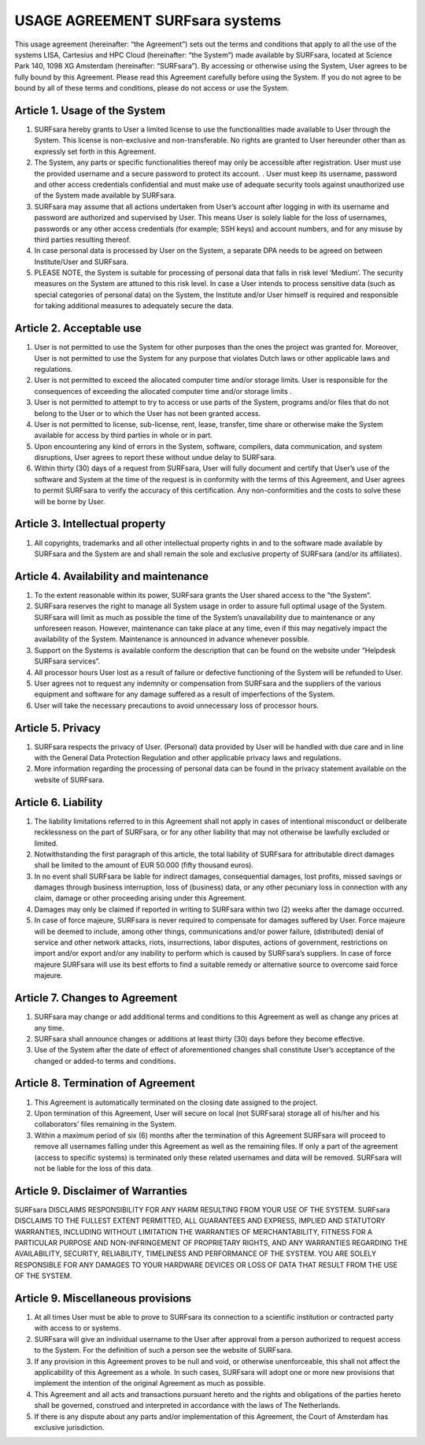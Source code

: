 USAGE AGREEMENT SURFsara systems
=================================

This usage agreement (hereinafter: “the Agreement”) sets out the terms and conditions that apply to all the use of the systems LISA, Cartesius and HPC Cloud (hereinafter: “the System”) made available by SURFsara, located at Science Park 140, 1098 XG Amsterdam (hereinafter: “SURFsara”). By accessing or otherwise using the System, User agrees to be fully bound by this Agreement. Please read this Agreement carefully before using the System. If you do not agree to be bound by all of these terms and conditions, please do not access or use the System.

Article 1.	Usage of the System
-------------------------------

1.	SURFsara hereby grants to User a limited license to use the functionalities made available to User through the System. This license is non-exclusive and non-transferable. No rights are granted to User hereunder other than as expressly set forth in this Agreement. 
2.	The System, any parts or specific functionalities thereof may only be accessible after registration. User must use the provided username and a secure password to protect its account. . User must keep its username, password and other access credentials confidential and must make use of adequate security tools against unauthorized use of the System made available by SURFsara. 
3.	SURFsara may assume that all actions undertaken from User’s account after logging in with its username and password are authorized and supervised by User. This means User is solely liable for the loss of usernames, passwords or any other access credentials (for example; SSH keys) and account numbers, and for any misuse by third parties resulting thereof. 
4.	In case personal data is processed by User on the System, a separate DPA needs to be agreed on between Institute/User and SURFsara. 
5.	PLEASE NOTE, the System is suitable for processing of personal data that falls in risk level ‘Medium’. The security measures on the System are attuned to this risk level. In case a User intends to process sensitive data (such as special categories of personal data) on the System, the Institute and/or User himself is required and responsible for taking additional measures to adequately secure the data.

Article 2. Acceptable use
---------------------------------

1.	User is not permitted to use the System for other purposes than the ones the project was granted for. Moreover, User is not permitted to use the System for any purpose that violates Dutch laws or other applicable laws and regulations.
2. 	User is not permitted to exceed the allocated computer time and/or storage limits. User is responsible for the consequences of exceeding the allocated computer time and/or storage limits .
3.	User is not permitted to attempt to try to access or use parts of the System, programs and/or files that do not belong to the User or to which the User has not been granted access.
4.	User is not permitted to license, sub-license, rent, lease, transfer, time share or otherwise make the System available for access by third parties in whole or in part.
5. 	Upon encountering any kind of errors in the System, software, compilers, data communication, and system disruptions, User agrees to report these without undue delay to SURFsara. 
6.	Within thirty (30) days of a request from SURFsara, User will fully document and certify that User’s use of the software and System at the time of the request is in conformity with the terms of this Agreement, and User agrees to permit SURFsara to verify the accuracy of this certification. Any non-conformities and the costs to solve these will be borne by User.

Article 3. 	Intellectual property
---------------------------------

1. 	All copyrights, trademarks and all other intellectual property rights in and to the software made available by SURFsara and the System are and shall remain the sole and exclusive property of SURFsara (and/or its affiliates).

Article 4. 	Availability and maintenance
---------------------------------

1.	To the extent reasonable within its power, SURFsara grants the User shared access to the "the System”.
2.	SURFsara reserves the right to manage all System usage in order to assure full optimal usage of the System. SURFsara will limit as much as possible the time of the System’s unavailability due to maintenance or any unforeseen reason. However, maintenance can take place at any time, even if this may negatively impact the availability of the System. Maintenance is announced in advance whenever possible. 
3.	Support on the Systems is available conform the description that can be found on the website under “Helpdesk SURFsara services”.
4.	All processor hours User lost as a result of failure or defective functioning of the System will be refunded to User. 
5.	User agrees not to request any indemnity or compensation from SURFsara and the suppliers of the various equipment and software for any damage suffered as a result of imperfections of the System.
6.	User will take the necessary precautions to avoid unnecessary loss of processor hours.

Article 5. 	Privacy
---------------------------------

1.	SURFsara respects the privacy of User. (Personal) data provided by User will be handled with due care and in line with the General Data Protection Regulation and other applicable privacy laws and regulations. 
2.	More information regarding the processing of personal data can be found in the privacy statement available on the website of SURFsara. 

Article 6. 	Liability
---------------------------------

1.	The liability limitations referred to in this Agreement shall not apply in cases of intentional misconduct or deliberate recklessness on the part of SURFsara, or for any other liability that may not otherwise be lawfully excluded or limited.
2.	Notwithstanding the first paragraph of this article, the total liability of SURFsara for attributable direct damages shall be limited to the amount of EUR 50.000 (fifty thousand euros). 
3.	In no event shall SURFsara be liable for indirect damages, consequential damages, lost profits, missed savings or damages through business interruption, loss of (business) data, or any other pecuniary loss in connection with any claim, damage or other proceeding arising under this Agreement.
4.	Damages may only be claimed if reported in writing to SURFsara within two (2) weeks after the damage occurred.
5.	In case of force majeure, SURFsara is never required to compensate for damages suffered by User. Force majeure will be deemed to include, among other things, communications and/or power failure, (distributed) denial of service and other network attacks, riots, insurrections, labor disputes, actions of government, restrictions on import and/or export and/or any inability to perform which is caused by SURFsara’s suppliers. In case of force majeure SURFsara will use its best efforts to find a suitable remedy or alternative source to overcome said force majeure.

Article 7. 	Changes to Agreement
---------------------------------

1.	SURFsara may change or add additional terms and conditions to this Agreement as well as change any prices at any time.
2.	SURFsara shall announce changes or additions at least thirty (30) days before they become effective. 
3.	Use of the System after the date of effect of aforementioned changes shall constitute User’s acceptance of the changed or added-to terms and conditions. 

Article 8. 	Termination of Agreement
---------------------------------

1. 	This Agreement is automatically terminated on the closing date assigned to the project. 
2.	Upon termination of this Agreement, User will secure on local (not SURFsara) storage all of his/her and his collaborators’ files remaining in the System.
3.	Within a maximum period of six (6) months after the termination of this Agreement SURFsara will proceed to remove all usernames falling under this Agreement as well as the remaining files. If only a part of the agreement (access to specific systems) is terminated only these related usernames and data will be removed. SURFsara will not be liable for the loss of this data. 

Article  9. 	 Disclaimer of Warranties 
---------------------------------

SURFsara DISCLAIMS RESPONSIBILITY FOR ANY HARM RESULTING FROM YOUR USE OF 
THE SYSTEM. SURFsara DISCLAIMS TO THE FULLEST EXTENT PERMITTED, ALL 
GUARANTEES AND EXPRESS, IMPLIED AND STATUTORY WARRANTIES, INCLUDING WITHOUT 
LIMITATION THE WARRANTIES OF MERCHANTABILITY, FITNESS FOR A PARTICULAR PURPOSE 
AND NON-INFRINGEMENT OF PROPRIETARY RIGHTS, AND ANY WARRANTIES REGARDING THE 
AVAILABILITY, SECURITY, RELIABILITY, TIMELINESS AND PERFORMANCE OF THE SYSTEM. 
YOU ARE SOLELY RESPONSIBLE FOR ANY DAMAGES TO YOUR HARDWARE DEVICES OR LOSS OF 
DATA THAT RESULT FROM THE USE OF THE SYSTEM.

Article 9. 	Miscellaneous provisions 
---------------------------------

#. 	At all times User must be able to prove to SURFsara its connection to a scientific institution or contracted party with access to or systems.
#.	SURFsara will give an individual username to the User after approval from a person authorized to request access to the System. For the definition of such a person see the website of SURFsara.
#.	If any provision in this Agreement proves to be null and void, or otherwise unenforceable, this shall not affect the applicability of this Agreement as a whole. In such cases, SURFsara will adopt one or more new provisions that implement the intention of the original Agreement as much as possible.
#.	This Agreement and all acts and transactions pursuant hereto and the rights and obligations of the parties hereto shall be governed, construed and interpreted in accordance with the laws of The Netherlands.
#.	If there is any dispute about any parts and/or implementation of this Agreement, the Court of Amsterdam has exclusive jurisdiction.

